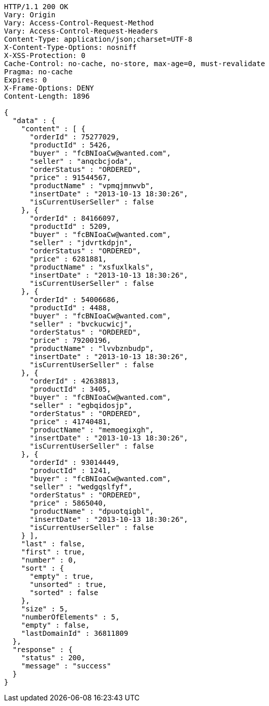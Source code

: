 [source,http,options="nowrap"]
----
HTTP/1.1 200 OK
Vary: Origin
Vary: Access-Control-Request-Method
Vary: Access-Control-Request-Headers
Content-Type: application/json;charset=UTF-8
X-Content-Type-Options: nosniff
X-XSS-Protection: 0
Cache-Control: no-cache, no-store, max-age=0, must-revalidate
Pragma: no-cache
Expires: 0
X-Frame-Options: DENY
Content-Length: 1896

{
  "data" : {
    "content" : [ {
      "orderId" : 75277029,
      "productId" : 5426,
      "buyer" : "fcBNIoaCw@wanted.com",
      "seller" : "anqcbcjoda",
      "orderStatus" : "ORDERED",
      "price" : 91544567,
      "productName" : "vpmqjmnwvb",
      "insertDate" : "2013-10-13 18:30:26",
      "isCurrentUserSeller" : false
    }, {
      "orderId" : 84166097,
      "productId" : 5209,
      "buyer" : "fcBNIoaCw@wanted.com",
      "seller" : "jdvrtkdpjn",
      "orderStatus" : "ORDERED",
      "price" : 6281881,
      "productName" : "xsfuxlkals",
      "insertDate" : "2013-10-13 18:30:26",
      "isCurrentUserSeller" : false
    }, {
      "orderId" : 54006686,
      "productId" : 4488,
      "buyer" : "fcBNIoaCw@wanted.com",
      "seller" : "bvckucwicj",
      "orderStatus" : "ORDERED",
      "price" : 79200196,
      "productName" : "lvvbznbudp",
      "insertDate" : "2013-10-13 18:30:26",
      "isCurrentUserSeller" : false
    }, {
      "orderId" : 42638813,
      "productId" : 3405,
      "buyer" : "fcBNIoaCw@wanted.com",
      "seller" : "egbqidosjp",
      "orderStatus" : "ORDERED",
      "price" : 41740481,
      "productName" : "memoegixgh",
      "insertDate" : "2013-10-13 18:30:26",
      "isCurrentUserSeller" : false
    }, {
      "orderId" : 93014449,
      "productId" : 1241,
      "buyer" : "fcBNIoaCw@wanted.com",
      "seller" : "wedgqslfyf",
      "orderStatus" : "ORDERED",
      "price" : 5865040,
      "productName" : "dpuotqigbl",
      "insertDate" : "2013-10-13 18:30:26",
      "isCurrentUserSeller" : false
    } ],
    "last" : false,
    "first" : true,
    "number" : 0,
    "sort" : {
      "empty" : true,
      "unsorted" : true,
      "sorted" : false
    },
    "size" : 5,
    "numberOfElements" : 5,
    "empty" : false,
    "lastDomainId" : 36811809
  },
  "response" : {
    "status" : 200,
    "message" : "success"
  }
}
----